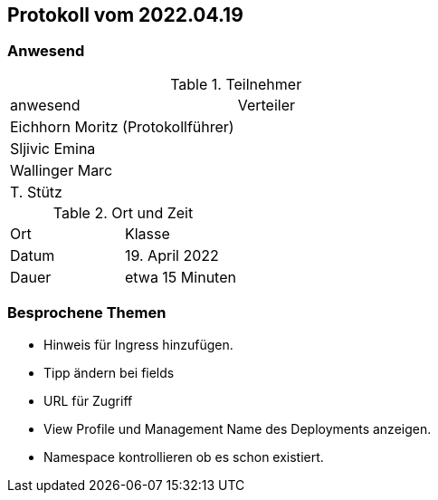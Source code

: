 == Protokoll vom 2022.04.19

=== Anwesend

.Teilnehmer
|===
| anwesend        | Verteiler
| Eichhorn Moritz  (Protokollführer)    |
| Sljivic Emina     |
| Wallinger Marc |
| T. Stütz        |
|===

.Ort und Zeit
|===
| Ort   | Klasse
| Datum | 19. April 2022
| Dauer | etwa 15 Minuten
|===

=== Besprochene Themen

* Hinweis für Ingress hinzufügen.
* Tipp ändern bei fields
* URL für Zugriff
* View Profile und Management Name des Deployments
anzeigen.
* Namespace kontrollieren ob es schon existiert.